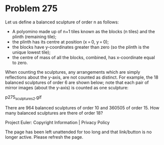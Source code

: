 *   Problem 275

   Let us define a balanced sculpture of order n as follows:

     * A polyomino made up of n+1 tiles known as the blocks (n tiles)
       and the plinth (remaining tile);
     * the plinth has its centre at position (x = 0, y = 0);
     * the blocks have y-coordinates greater than zero (so the plinth is the
       unique lowest tile);
     * the centre of mass of all the blocks, combined, has x-coordinate equal
       to zero.

   When counting the sculptures, any arrangements which are simply
   reflections about the y-axis, are not counted as distinct. For example,
   the 18 balanced sculptures of order 6 are shown below; note that each pair
   of mirror images (about the y-axis) is counted as one sculpture:

                              p275_sculptures2.gif

   There are 964 balanced sculptures of order 10 and 360505 of order 15.
   How many balanced sculptures are there of order 18?

   Project Euler: Copyright Information | Privacy Policy

   The page has been left unattended for too long and that link/button is no
   longer active. Please refresh the page.
